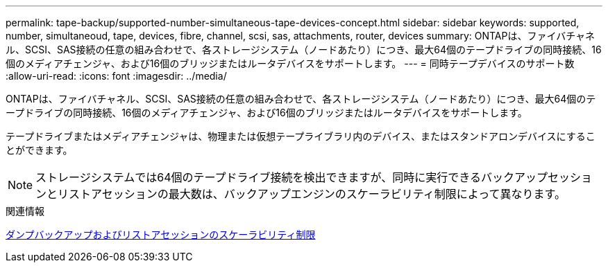 ---
permalink: tape-backup/supported-number-simultaneous-tape-devices-concept.html 
sidebar: sidebar 
keywords: supported, number, simultaneoud, tape, devices, fibre, channel, scsi, sas, attachments, router, devices 
summary: ONTAPは、ファイバチャネル、SCSI、SAS接続の任意の組み合わせで、各ストレージシステム（ノードあたり）につき、最大64個のテープドライブの同時接続、16個のメディアチェンジャ、および16個のブリッジまたはルータデバイスをサポートします。 
---
= 同時テープデバイスのサポート数
:allow-uri-read: 
:icons: font
:imagesdir: ../media/


[role="lead"]
ONTAPは、ファイバチャネル、SCSI、SAS接続の任意の組み合わせで、各ストレージシステム（ノードあたり）につき、最大64個のテープドライブの同時接続、16個のメディアチェンジャ、および16個のブリッジまたはルータデバイスをサポートします。

テープドライブまたはメディアチェンジャは、物理または仮想テープライブラリ内のデバイス、またはスタンドアロンデバイスにすることができます。

[NOTE]
====
ストレージシステムでは64個のテープドライブ接続を検出できますが、同時に実行できるバックアップセッションとリストアセッションの最大数は、バックアップエンジンのスケーラビリティ制限によって異なります。

====
.関連情報
xref:scalability-limits-dump-backup-restore-sessions-concept.adoc[ダンプバックアップおよびリストアセッションのスケーラビリティ制限]
